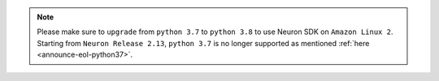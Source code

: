 .. note::

  Please make sure to ``upgrade`` from ``python 3.7`` to ``python 3.8`` to use Neuron SDK on ``Amazon Linux 2``. Starting from ``Neuron Release 2.13``, ``python 3.7`` is no longer supported as mentioned :ref:`here <announce-eol-python37>`.